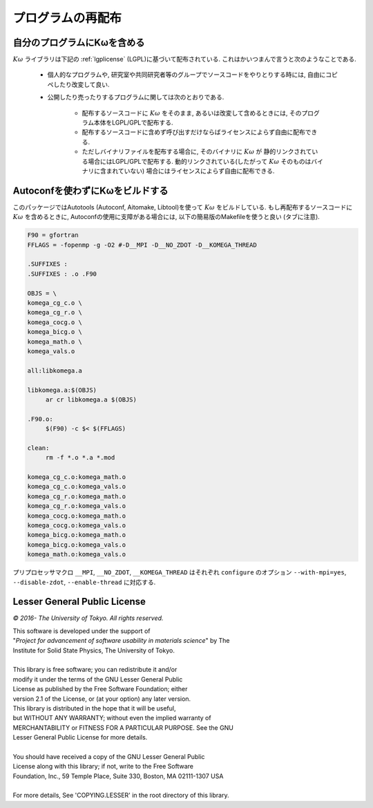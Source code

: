 プログラムの再配布
==================

自分のプログラムにKωを含める
-----------------------------

:math:`K\omega` ライブラリは下記の :ref:`lgplicense` (LGPL)に基づいて配布されている.
これはかいつまんで言うと次のようなことである.

 * 個人的なプログラムや, 研究室や共同研究者等のグループでソースコードをやりとりする時には,
   自由にコピペしたり改変して良い.
   
 * 公開したり売ったりするプログラムに関しては次のとおりである.
   
    * 配布するソースコードに :math:`K\omega` をそのまま,
      あるいは改変して含めるときには, そのプログラム本体をLGPL/GPLで配布する.
      
    * 配布するソースコードに含めず呼び出すだけならばライセンスによらず自由に配布できる.
      
    * ただしバイナリファイルを配布する場合に, そのバイナリに :math:`K\omega` が
      静的リンクされている場合にはLGPL/GPLで配布する.
      動的リンクされている(したがって :math:`K\omega` そのものはバイナリに含まれていない)
      場合にはライセンスによらず自由に配布できる.

Autoconfを使わずにKωをビルドする
---------------------------------

このパッケージではAutotools (Autoconf, Aitomake, Libtool)を使って :math:`K\omega` をビルドしている.
もし再配布するソースコードに :math:`K\omega` を含めるときに,
Autoconfの使用に支障がある場合には, 以下の簡易版のMakefileを使うと良い (タブに注意).

.. code-block:: makefile

   F90 = gfortran
   FFLAGS = -fopenmp -g -O2 #-D__MPI -D__NO_ZDOT -D__KOMEGA_THREAD
   
   .SUFFIXES :
   .SUFFIXES : .o .F90
   
   OBJS = \
   komega_cg_c.o \
   komega_cg_r.o \
   komega_cocg.o \
   komega_bicg.o \
   komega_math.o \
   komega_vals.o
   
   all:libkomega.a
   
   libkomega.a:$(OBJS)
        ar cr libkomega.a $(OBJS)
   
   .F90.o:
        $(F90) -c $< $(FFLAGS)
   
   clean:
        rm -f *.o *.a *.mod
   
   komega_cg_c.o:komega_math.o
   komega_cg_c.o:komega_vals.o
   komega_cg_r.o:komega_math.o
   komega_cg_r.o:komega_vals.o
   komega_cocg.o:komega_math.o
   komega_cocg.o:komega_vals.o
   komega_bicg.o:komega_math.o
   komega_bicg.o:komega_vals.o
   komega_math.o:komega_vals.o

プリプロセッサマクロ ``__MPI``, ``__NO_ZDOT``, ``__KOMEGA_THREAD`` はそれぞれ
``configure`` のオプション ``--with-mpi=yes``, ``--disable-zdot``, ``--enable-thread``
に対応する.
   
.. _lgplicense:
      
Lesser General Public License
-----------------------------

*© 2016- The University of Tokyo. All rights reserved.*

| This software is developed under the support of
| "*Project for advancement of software usability in materials science*" by The
| Institute for Solid State Physics, The University of Tokyo.
|
| This library is free software; you can redistribute it and/or
| modify it under the terms of the GNU Lesser General Public
| License as published by the Free Software Foundation; either
| version 2.1 of the License, or (at your option) any later version.
| This library is distributed in the hope that it will be useful,
| but WITHOUT ANY WARRANTY; without even the implied warranty of
| MERCHANTABILITY or FITNESS FOR A PARTICULAR PURPOSE. See the GNU
| Lesser General Public License for more details.
|
| You should have received a copy of the GNU Lesser General Public
| License along with this library; if not, write to the Free Software
| Foundation, Inc., 59 Temple Place, Suite 330, Boston, MA 02111-1307 USA
|
| For more details, See 'COPYING.LESSER' in the root directory of this library.

